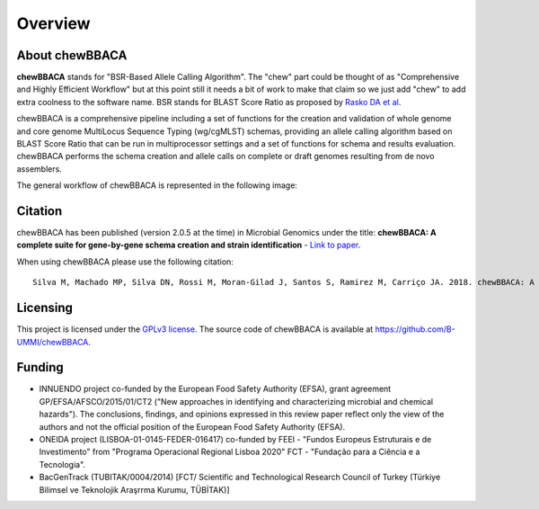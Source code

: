 Overview
========

About chewBBACA
---------------

**chewBBACA** stands for "BSR-Based Allele Calling Algorithm". The "chew" part could be
thought of as "Comprehensive and  Highly Efficient Workflow" but at this point still it
needs a bit of work to make that claim so we just add "chew" to add extra coolness to
the software name. BSR stands for BLAST Score Ratio as proposed by `Rasko DA et al 
<http://bmcbioinformatics.biomedcentral.com/articles/10.1186/1471-2105-6-2>`_. 

chewBBACA is a comprehensive pipeline including a set of functions for the creation and
validation of whole genome and core genome MultiLocus Sequence Typing (wg/cgMLST) schemas,
providing an allele calling algorithm based on BLAST Score Ratio that can be run in multiprocessor 
settings and a set of functions for schema and results evaluation.
chewBBACA performs the schema creation and allele calls on complete or draft genomes resulting
from de novo assemblers.

The general workflow of chewBBACA is represented in the following image:

.. image:: http://i.imgur.com/aqNsv7i.png
   :width: 700px
   :align: center

Citation
--------

chewBBACA has been published (version 2.0.5 at the time) in Microbial Genomics under the title:
**chewBBACA: A complete suite for gene-by-gene schema creation and strain identification** - `Link to paper 
<http://mgen.microbiologyresearch.org/content/journal/mgen/10.1099/mgen.0.000166>`_. 

When using chewBBACA please use the following citation:

::

  Silva M, Machado MP, Silva DN, Rossi M, Moran-Gilad J, Santos S, Ramirez M, Carriço JA. 2018. chewBBACA: A complete suite for gene-by-gene schema creation and strain identification. Microb Genom 4:000166. doi:10.1099/mgen.0.000166

Licensing
---------

This project is licensed under the `GPLv3 license 
<https://github.com/B-UMMI/Nomenclature_Server_docker_compose/blob/master/LICENSE>`_.
The source code of chewBBACA is available at `<https://github.com/B-UMMI/chewBBACA>`_.

Funding
-------

- INNUENDO project co-funded by the European Food Safety Authority (EFSA), grant agreement
  GP/EFSA/AFSCO/2015/01/CT2 ("New approaches in identifying and characterizing microbial and
  chemical hazards"). The conclusions, findings, and opinions expressed in this review paper
  reflect only the view of the authors and not the official position of the European Food Safety
  Authority (EFSA).
- ONEIDA project (LISBOA-01-0145-FEDER-016417) co-funded by FEEI - "Fundos Europeus Estruturais
  e de Investimento" from "Programa Operacional Regional Lisboa 2020" FCT - "Fundação para a
  Ciência e a Tecnologia".
- BacGenTrack (TUBITAK/0004/2014) [FCT/ Scientific and Technological Research Council of Turkey
  (Türkiye Bilimsel ve Teknolojik Araşrrma Kurumu, TÜBİTAK)]

.. image:: http://i.imgur.com/XhvagNV.png
   :width: 500px
   :align: center
